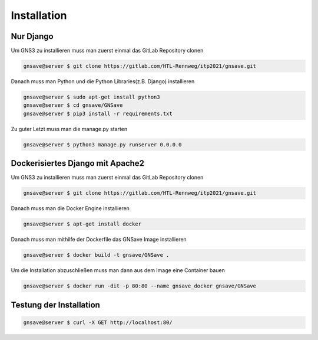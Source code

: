 Installation
=====

.. _installation:

Nur Django
------------

Um GNS3 zu installieren muss man zuerst einmal das GitLab Repository clonen

.. code-block:: console

   gnsave@server $ git clone https://gitlab.com/HTL-Rennweg/itp2021/gnsave.git
   
Danach muss man Python und die Python Libraries(z.B. Django) installieren

.. code-block:: console

   gnsave@server $ sudo apt-get install python3
   gnsave@server $ cd gnsave/GNSave
   gnsave@server $ pip3 install -r requirements.txt

Zu guter Letzt muss man die manage.py starten

.. code-block:: console

   gnsave@server $ python3 manage.py runserver 0.0.0.0
   
Dockerisiertes Django mit Apache2
----------------

Um GNS3 zu installieren muss man zuerst einmal das GitLab Repository clonen

.. code-block:: console

   gnsave@server $ git clone https://gitlab.com/HTL-Rennweg/itp2021/gnsave.git
   
Danach muss man die Docker Engine installieren

.. code-block:: console

   gnsave@server $ apt-get install docker
   
Danach muss man mithilfe der Dockerfile das GNSave Image installieren

.. code-block:: console

   gnsave@server $ docker build -t gnsave/GNSave .

Um die Installation abzuschließen muss man dann aus dem Image eine Container bauen

.. code-block:: console

   gnsave@server $ docker run -dit -p 80:80 --name gnsave_docker gnsave/GNSave
   
   
Testung der Installation
----------------

.. code-block:: console

   gnsave@server $ curl -X GET http://localhost:80/


 
